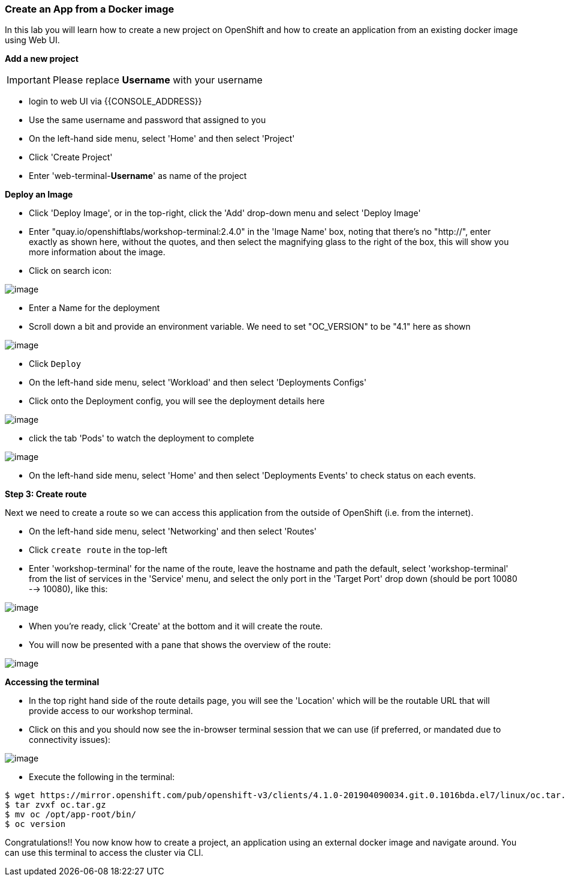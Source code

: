 [[create-an-app-from-a-docker-image]]
Create an App from a Docker image
~~~~~~~~~~~~~~~~~~~~~~~~~~~~~~~~~

In this lab you will learn how to create a new project on OpenShift and
how to create an application from an existing docker image using Web UI.

*Add a new project*

IMPORTANT: Please replace *Username* with your username

- login to web UI via {{CONSOLE_ADDRESS}}
- Use the same username and password that assigned to you
- On the left-hand side menu, select 'Home' and then select 'Project'
- Click 'Create Project'
- Enter 'web-terminal-*Username*' as name of the project

*Deploy an Image*

- Click 'Deploy Image', or in the top-right, click the 'Add' drop-down menu and select 'Deploy Image'
- Enter "quay.io/openshiftlabs/workshop-terminal:2.4.0" in the 'Image Name' box,
  noting that there's no "http://", enter exactly as shown here,
  without the quotes, and then select the magnifying glass to the right of the box,
  this will show you more information about the image.
- Click on search icon:

image::search.png[image]

- Enter a Name for the deployment
- Scroll down a bit and provide an environment variable. We need to set "OC_VERSION" to be "4.1" here as shown

image::ocp4-deploy-image.png[image]

- Click `Deploy`
- On the left-hand side menu, select 'Workload' and then select 'Deployments Configs'
- Click onto the Deployment config, you will see the deployment details here

image::ocp4-dc.png[image]

- click the tab 'Pods' to watch the deployment to complete

image::ocp4-terminal.png[image]

- On the left-hand side menu, select 'Home' and then select 'Deployments Events' to check status on each events.

*Step 3: Create route*

Next we need to create a route so we can access this application from the outside of OpenShift (i.e. from the internet).

- On the left-hand side menu, select 'Networking' and then select 'Routes'
- Click `create route` in the top-left
- Enter 'workshop-terminal' for the name of the route, leave the hostname and path the default, select 'workshop-terminal' from the list of services in the 'Service' menu, and select the only port in the 'Target Port' drop down (should be port 10080 --> 10080), like this:

image::ocp4-route.png[image]

- When you're ready, click 'Create' at the bottom and it will create the route.
- You will now be presented with a pane that shows the overview of the route:

image::ocp4-route-details.png[image]


*Accessing the terminal*

- In the top right hand side of the route details page, you will see the 'Location' which will be the routable URL that will provide access to our workshop terminal.
- Click on this and you should now see the in-browser terminal session that we can use (if preferred, or mandated due to connectivity issues):

image::ocp4-web-terminal.png[image]

- Execute the following in the terminal:

```
$ wget https://mirror.openshift.com/pub/openshift-v3/clients/4.1.0-201904090034.git.0.1016bda.el7/linux/oc.tar.gz
$ tar zvxf oc.tar.gz
$ mv oc /opt/app-root/bin/
$ oc version
```


Congratulations!! You now know how to create a project, an application
using an external docker image and navigate around. You can use this terminal
to access the cluster via CLI.
